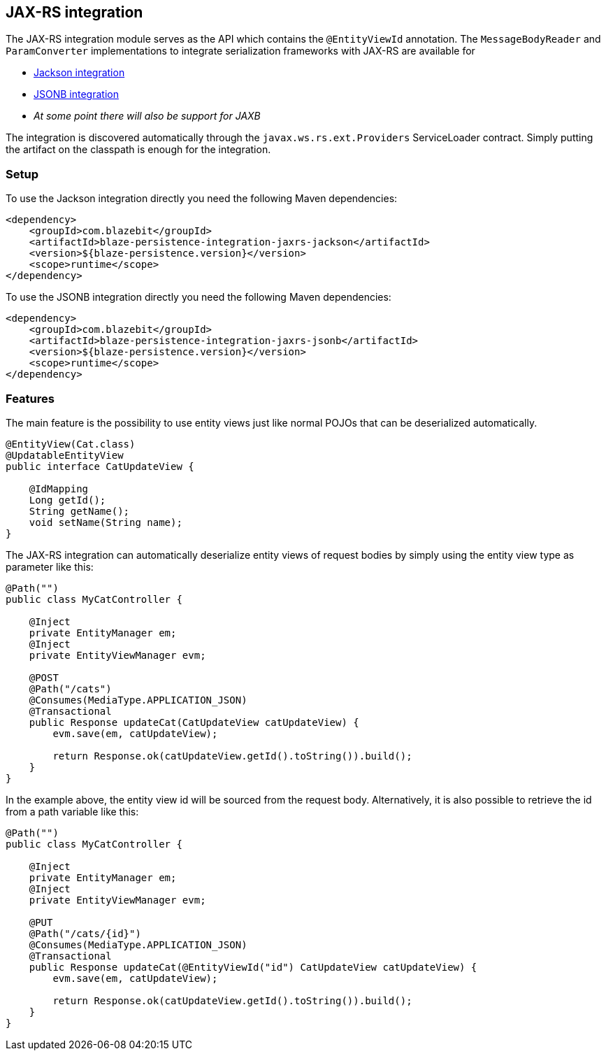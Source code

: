 [[jaxrs-integration]]
== JAX-RS integration

The JAX-RS integration module serves as the API which contains the `@EntityViewId` annotation.
The `MessageBodyReader` and `ParamConverter` implementations to integrate serialization frameworks with JAX-RS are available for

* <<jackson-integration,Jackson integration>>
* <<jsonb-integration,JSONB integration>>
* _At some point there will also be support for JAXB_

The integration is discovered automatically through the `javax.ws.rs.ext.Providers` ServiceLoader contract. Simply putting the artifact on the classpath is enough for the integration.

[[jaxrs-setup]]
=== Setup

To use the Jackson integration directly you need the following Maven dependencies:

[source,xml]
----
<dependency>
    <groupId>com.blazebit</groupId>
    <artifactId>blaze-persistence-integration-jaxrs-jackson</artifactId>
    <version>${blaze-persistence.version}</version>
    <scope>runtime</scope>
</dependency>
----

To use the JSONB integration directly you need the following Maven dependencies:

[source,xml]
----
<dependency>
    <groupId>com.blazebit</groupId>
    <artifactId>blaze-persistence-integration-jaxrs-jsonb</artifactId>
    <version>${blaze-persistence.version}</version>
    <scope>runtime</scope>
</dependency>
----

[[jaxrs-features]]
=== Features

The main feature is the possibility to use entity views just like normal POJOs that can be deserialized automatically.

[source,java]
----
@EntityView(Cat.class)
@UpdatableEntityView
public interface CatUpdateView {

    @IdMapping
    Long getId();
    String getName();
    void setName(String name);
}
----

The JAX-RS integration can automatically deserialize entity views of request bodies by simply using the entity view type as parameter like this:

[source,java]
----
@Path("")
public class MyCatController {

    @Inject
    private EntityManager em;
    @Inject
    private EntityViewManager evm;

    @POST
    @Path("/cats")
    @Consumes(MediaType.APPLICATION_JSON)
    @Transactional
    public Response updateCat(CatUpdateView catUpdateView) {
        evm.save(em, catUpdateView);

        return Response.ok(catUpdateView.getId().toString()).build();
    }
}
----

In the example above, the entity view id will be sourced from the request body. Alternatively, it is also possible to
retrieve the id from a path variable like this:

[source,java]
----
@Path("")
public class MyCatController {

    @Inject
    private EntityManager em;
    @Inject
    private EntityViewManager evm;

    @PUT
    @Path("/cats/{id}")
    @Consumes(MediaType.APPLICATION_JSON)
    @Transactional
    public Response updateCat(@EntityViewId("id") CatUpdateView catUpdateView) {
        evm.save(em, catUpdateView);

        return Response.ok(catUpdateView.getId().toString()).build();
    }
}
----